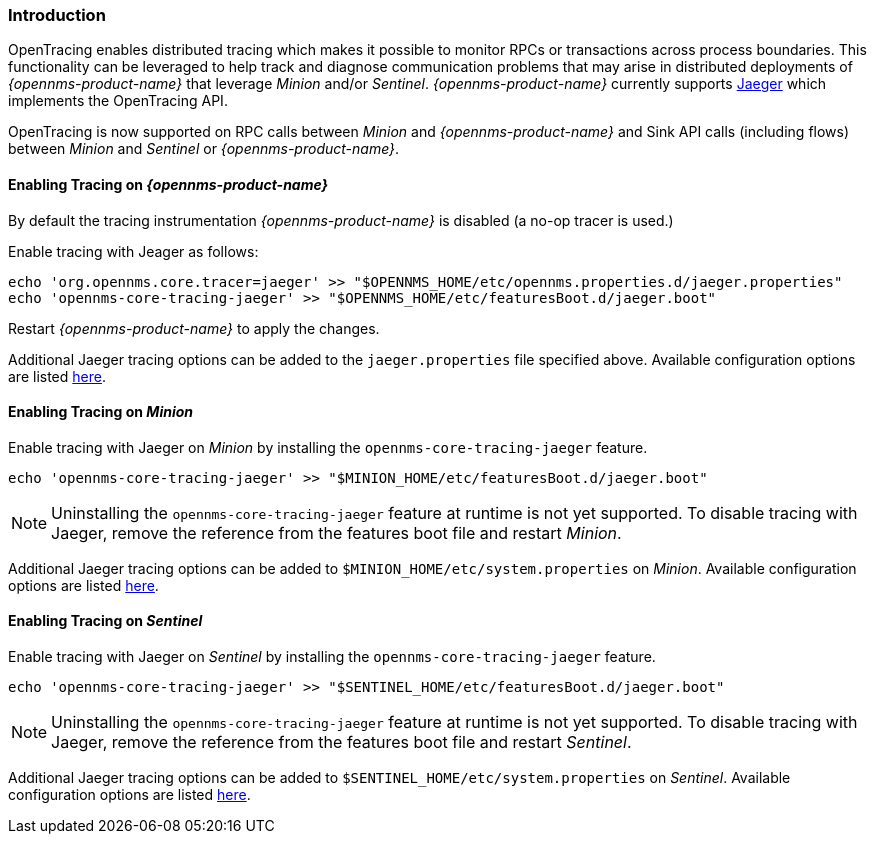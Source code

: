 // Allow GitHub image rendering
:imagesdir: ../../images

[[ga-opentracing]]

=== Introduction

OpenTracing enables distributed tracing which makes it possible to monitor RPCs or transactions across process boundaries.
This functionality can be leveraged to help track and diagnose communication problems that may arise in distributed deployments of _{opennms-product-name}_ that leverage _Minion_ and/or _Sentinel_.
_{opennms-product-name}_ currently supports link:https://www.jaegertracing.io/[Jaeger] which implements the OpenTracing API.

OpenTracing is now supported on RPC calls between _Minion_ and _{opennms-product-name}_  and Sink API calls (including flows) between _Minion_ and _Sentinel_ or _{opennms-product-name}_.

==== Enabling Tracing on _{opennms-product-name}_

By default the tracing instrumentation _{opennms-product-name}_ is disabled (a no-op tracer is used.)

Enable tracing with Jeager as follows:

[source, sh]
----
echo 'org.opennms.core.tracer=jaeger' >> "$OPENNMS_HOME/etc/opennms.properties.d/jaeger.properties"
echo 'opennms-core-tracing-jaeger' >> "$OPENNMS_HOME/etc/featuresBoot.d/jaeger.boot"
----

Restart _{opennms-product-name}_ to apply the changes.

Additional Jaeger tracing options can be added to the `jaeger.properties` file specified above.
Available configuration options are listed link:https://github.com/jaegertracing/jaeger-client-java/blob/master/jaeger-core/README.md[here].


==== Enabling Tracing on _Minion_

Enable tracing with Jaeger on _Minion_ by installing the `opennms-core-tracing-jaeger` feature.

[source, sh]
----
echo 'opennms-core-tracing-jaeger' >> "$MINION_HOME/etc/featuresBoot.d/jaeger.boot"
----

NOTE: Uninstalling the `opennms-core-tracing-jaeger` feature at runtime is not yet supported.
To disable tracing with Jaeger, remove the reference from the features boot file and restart _Minion_.

Additional Jaeger tracing options can be added to `$MINION_HOME/etc/system.properties` on _Minion_.
Available configuration options are listed link:https://github.com/jaegertracing/jaeger-client-java/blob/master/jaeger-core/README.md[here].

==== Enabling Tracing on _Sentinel_

Enable tracing with Jaeger on _Sentinel_ by installing the `opennms-core-tracing-jaeger` feature.

[source, sh]
----
echo 'opennms-core-tracing-jaeger' >> "$SENTINEL_HOME/etc/featuresBoot.d/jaeger.boot"
----

NOTE: Uninstalling the `opennms-core-tracing-jaeger` feature at runtime is not yet supported.
To disable tracing with Jaeger, remove the reference from the features boot file and restart _Sentinel_.

Additional Jaeger tracing options can be added to `$SENTINEL_HOME/etc/system.properties` on _Sentinel_.
Available configuration options are listed link:https://github.com/jaegertracing/jaeger-client-java/blob/master/jaeger-core/README.md[here].
